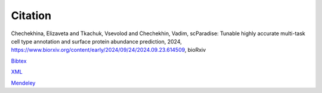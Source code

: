 Citation
========

Chechekhina, Elizaveta and Tkachuk, Vsevolod and Chechekhin, Vadim, scParadise: Tunable highly accurate multi-task cell type annotation and surface protein abundance prediction, 2024, https://www.biorxiv.org/content/early/2024/09/24/2024.09.23.614509, bioRxiv

`Bibtex <https://www.biorxiv.org/highwire/citation/4104797/bibtext>`_

`XML <https://www.biorxiv.org/highwire/citation/4104797/endnote-8-xml>`_

`Mendeley <https://www.biorxiv.org/highwire/citation/4104797/mendeley>`_
